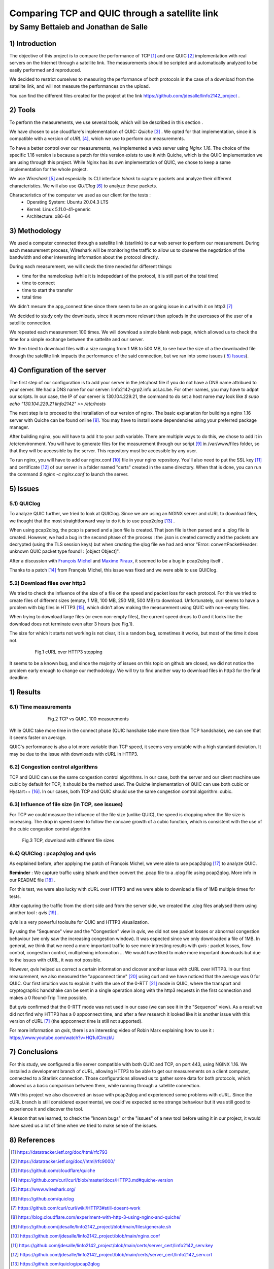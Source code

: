 ==================================================
 Comparing TCP and QUIC through a satellite link
==================================================
----------------------------------------
by Samy Bettaieb and Jonathan de Salle
----------------------------------------

1) Introduction
====================

The objective of this project is to compare the performance of TCP [#]_ and one QUIC [#]_ implementation with real servers on the Internet through a satellite link. 
The measurements should be scripted and automatically analyzed to be easily performed and reproduced.

We decided to restrict ourselves to measuring the performance of both protocols in the case of a download from the satellite link, and will not measure the performances on the upload.  

You can find the different files created for the project at the link https://github.com/jdesalle/linfo2142_project . 


2) Tools
==========

To perform the measurements, we use several tools, which will be described in this section .

We have chosen to use cloudflare's implementation of QUIC: *Quiche* [#]_  . We opted for that implementation, since it is compatible with a version of  *cURL* [#]_, which we use to perform our measurements.

To have a better control over our measurements, we implemented a web server using *Nginx 1.16*. The choice of the specific 1.16 version is because a patch for this version exists to use it with Quiche, which is the QUIC implementation we are using through this project. While Nginx has its own implementation of QUIC, we chose to keep a same implementation for the whole project. 

We use *Wireshark* [#]_ and especially its CLI interface *tshark* to capture packets and analyze their different characteristics. We will also use *QUIClog* [#]_ to analyze these packets.

Characteristics of the computer we used as our client for the tests :
    * Operating System: Ubuntu 20.04.3 LTS
    * Kernel: Linux 5.11.0-41-generic
    * Architecture: x86-64


3) Methodology
===============
We used a computer connected through a satellite link (starlink) to our web server to perform our measurement. During each measurement process, Wireshark will be monitoring the traffic to allow us to observe the negotiation of the bandwidth and other interesting information about the protocol directly.

During each measurement, we will check the time needed for different things: 

* time for the namelookup (while it is indepeddant of the protocol, it is still part of the total time)
* time to connect
* time to start  the transfer
* total time

We didn't mesure the app_connect time since there seem to be an ongoing issue in curl with it on http3 [#]_

We decided to study only the downloads, since it seem more relevant than uploads in the usercases of the user of a satellite connection.

We repeated each measurement 100 times. We will download a simple blank web page, which allowed us to check the time for a simple exchange between the sattelite and our server. 

We then tried to download files with a size ranging from 1 MB to 500 MB, to see how the size of a the downloaded file through the satellite link impacts the performance of the said connection, but we ran into some issues ( `5) Issues`_).


4) Configuration of the server
==============================
The first step of our configuration is to add your server in the /etc/host file if you do not have a DNS name attribued to your server. We had a DNS name for our server: linfo2142-grp2.info.ucl.ac.be. For other names, you may have to adpat our scripts. In our case, the IP of our server is 130.104.229.21, the command to do set a host name may look like  *$ sudo echo "130.104.229.21    linfo2142" >> /etc/hosts*

The next step is to proceed to the installation of our version of nginx. The basic explanation for building a nginx 1.16 server with Quiche can be found online [#]_. You may have to install some dependencies using your preferred package manager. 


After building nginx, you will have to add it to your path variable. There are multiple ways to do this, we chose to add it in /etc/environment.
You will have to generate files for the measurement through our script [#]_ in  /var/www/files folder, so that they will be accessible by the server. This repository must be accessible by any user.

To run nginx, you will have to add our nginx.conf [#]_ file in your nginx repository. You'll also need to put the SSL key [#]_ and certificate [#]_ of our server in a folder named "certs" created in the same directory. 
When that is done, you can run the command  *$ nginx -c nginx.conf* to launch the server.


5) Issues
============

5.1) QUIClog
------------
To analyze QUIC further, we tried to look at QUIClog. Since we are using an NGINX server and cURL to download files, we thought that the most straightforward way to do it is to use pcap2qlog [#]_ .

When using pcap2qlog, the pcap is parsed and a json file is created. That json file is then parsed and a .qlog file is created.
However, we had a bug in the second phase of the process : the .json is created correctly and the packets are decrypted (using the TLS session keys) but when creating the qlog file we had and error "Error: convertPacketHeader: unknown QUIC packet type found!  : [object Object]".

After a discussion with `François Michel <https://github.com/francoismichel>`_  and `Maxime Piraux <https://github.com/mpiraux>`_, it seemed to be a bug in pcap2qlog itself .

Thanks to a patch [#]_ from François Michel, this issue was fixed and we were able to use QUIClog.


5.2) Download files over http3
------------------------------
We tried to check the influence of the size of a file on the speed and packet loss for each protocol. For this we tried to create files of different sizes (empty, 1 MB, 100 MB, 250 MB, 500 MB) to download. 
Unfortunately, curl seems to have a problem with
big files in HTTP3 [#]_, which didn't allow making the measurement using QUIC with non-empty files.

When trying to download large files (or even non-empty files), the current speed drops to 0 and it looks like the download does not terminate even after 3 hours (see Fig.1).

The size for which it starts not working is not clear, it is a random bug, sometimes it works, but most of the time it does not.

.. figure:: images/curlhttp3.png
    :figwidth: 80%
    :align: center
    
    Fig.1 cURL over HTTP3 stopping
 
It seems to be a known bug, and since the majority of issues on this topic on github are closed, we did not notice the problem early enough to change our methodology.
We will try to find another way to download files in http3 for the final deadline.



1) Results
==========

6.1) Time measurements
------------------------
.. figure:: images/finalPlotTcpQuic.png
    :figwidth: 70%
    :align: center
    
    Fig.2 TCP vs QUIC, 100 measurements 
 
While QUIC take more time in the connect phase (QUIC hanshake take more time than TCP handshake), we can see that it seems faster on average. 

QUIC's performance is also a lot more variable than TCP speed, it seems very unstable with a high standard deviation. It may be due to the issue with downloads with cURL in HTTP3.

6.2) Congestion control algorithms
-----------------------------------
TCP and QUIC can use the same congestion control algorithms. In our case, both the server and our client machine use cubic by default for TCP, it should be the method used.
The Quiche implementation of QUIC can use both cubic or Hystart++ [#]_. In our cases, both TCP and QUIC should use the same congestion control algorithm: cubic.




6.3) Influence of file size (in TCP, see issues)
--------------------------------------------------

For TCP we could measure the influence of the file size (unlike QUIC), the speed is dropping when the file size is increasing. The drop in speed seem to follow the concave growth of a cubic function, which is consistent with the use of the cubic congestion control algorithm

.. figure:: images/TCPspeed.png
    :figwidth: 70%

    Fig.3 TCP, download with different file sizes


6.4) QUIClog : pcap2qlog and qvis 
----------------------------------

As explained before, after applying the patch of François Michel, we were able to use pcap2qlog [#]_ to analyze QUIC.

**Reminder** : We capture traffic using tshark and then convert the .pcap file to a .qlog file using pcap2qlog. More info in our README file [#]_ .

For this test, we were also lucky with cURL over HTTP3 and we were able to download a file of 1MB multiple times for tests.

After capturing the traffic from the client side and from the server side, we created the .qlog files analysed them using another tool : *qvis* [#]_ .

*qvis* is a very powerful toolsuite for QUIC and HTTP3 visualization.

By using the "Sequence" view and the "Congestion" view in *qvis*, we did not see packet losses or abnormal congestion behaviour (we only saw the increasing congestion window). It was espected since we only downloaded a file of 1MB.
In general, we think that we need a more important traffic to see more intresting results with *qvis* : packet losses, flow control, congestion control, multiplexing information ...
We would have liked to make more important downloads but due to the issues with cURL, it was not possible.

However, *qvis* helped us correct a certain information and dicover another issue with cURL over HTTP3.
In our first measurement, we also measured the "appconnect time" [#]_ using curl and we have noticed that the average was 0 for QUIC. Our first intuition was to explain it with the use of the 0-RTT [#]_ mode in QUIC, where the transport and cryptographic handshake can be sent in a single operation along with the http3 requests in the first connection and makes a 0 Round-Trip Time possible.

But *qvis* confirmed that the 0-RTT mode was not used in our case (we can see it in the "Sequence" view). 
As a result we did not find why HTTP3 has a 0 appconnect time, and after a few research it looked like it is another issue with this version of cURL [7]_ (the appconnect time is still not supported).

For more information on *qvis*, there is an interesting video of Robin Marx explaining how to use it : https://www.youtube.com/watch?v=HQ1uIClmzkU



7) Conclusions
=================
For this study, we configured a file server compatible with both QUIC and TCP, on port 443, using NGINX 1.16. We installed a development branch of cURL, allowing HTTP3 to be able to get our measurements on a client computer, connected to a Starlink connection.
Those configurations allowed us to gather some data for both protocols, which allowed us a basic comparison between them, while running through a satellite connection. 

With this project we also discovered an issue with pcap2qlog and experienced some problems with cURL. Since the cURL branch is still considered experimental, we could've expected some strange behaviour but it was still good to experience it and discover the tool.

A lesson that we learned, to check the "known bugs" or the "issues" of a new tool before using it in our project, it would have saved us a lot of time when we tried to make sense of the issues.

8) References
==================

.. [#] https://datatracker.ietf.org/doc/html/rfc793
.. [#] https://datatracker.ietf.org/doc//html/rfc9000/
.. [#] https://github.com/cloudflare/quiche 
.. [#] https://github.com/curl/curl/blob/master/docs/HTTP3.md#quiche-version
.. [#] https://www.wireshark.org/
.. [#] https://github.com/quiclog
.. [#] https://github.com/curl/curl/wiki/HTTP3#still-doesnt-work
.. [#] https://blog.cloudflare.com/experiment-with-http-3-using-nginx-and-quiche/ 
.. [#] https://github.com/jdesalle/linfo2142_project/blob/main/files/generate.sh
.. [#] https://github.com/jdesalle/linfo2142_project/blob/main/nginx.conf
.. [#] https://github.com/jdesalle/linfo2142_project/blob/main/certs/server_cert/linfo2142_serv.key
.. [#] https://github.com/jdesalle/linfo2142_project/blob/main/certs/server_cert/linfo2142_serv.crt
.. [#] https://github.com/quiclog/pcap2qlog
.. [#] https://github.com/jdesalle/linfo2142_project/blob/main/patchForPcapToQlog/fix_qlog_parsing.patch
.. [#] https://curl.se/docs/knownbugs.html#HTTP3
.. [#] https://blog.cloudflare.com/cubic-and-hystart-support-in-quiche/
.. [#] https://github.com/quiclog/pcap2qlog
.. [#] https://github.com/jdesalle/linfo2142_project
.. [#] https://qvis.quictools.info
.. [#] https://curl.se/libcurl/c/CURLINFO_APPCONNECT_TIME.html
.. [#] https://blog.cloudflare.com/even-faster-connection-establishment-with-quic-0-rtt-resumption/
